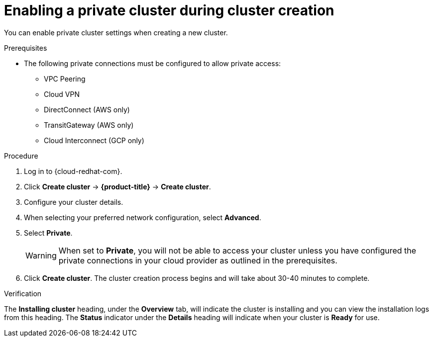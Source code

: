 
// Module included in the following assemblies:
//
// * assemblies/private-cluster.adoc

[id="enable-private-cluster-new_{context}"]
= Enabling a private cluster during cluster creation


You can enable private cluster settings when creating a new cluster.

.Prerequisites

- The following private connections must be configured to allow private access:
* VPC Peering
* Cloud VPN
* DirectConnect (AWS only)
* TransitGateway (AWS only)
* Cloud Interconnect (GCP only)


.Procedure

. Log in to {cloud-redhat-com}.
. Click *Create cluster* -> *{product-title}* -> *Create cluster*.
. Configure your cluster details.
. When selecting your preferred network configuration, select *Advanced*.
. Select *Private*.
+
[WARNING]
====
When set to *Private*, you will not be able to access your cluster unless you have configured the private connections in your cloud provider as outlined in the prerequisites.
====

. Click *Create cluster*. The cluster creation process begins and will take about 30-40 minutes to complete.

.Verification

The *Installing cluster* heading, under the *Overview* tab, will indicate the cluster is installing and you can view the installation logs from this heading. The *Status*
indicator under the *Details* heading will indicate when your cluster is *Ready* for use.
